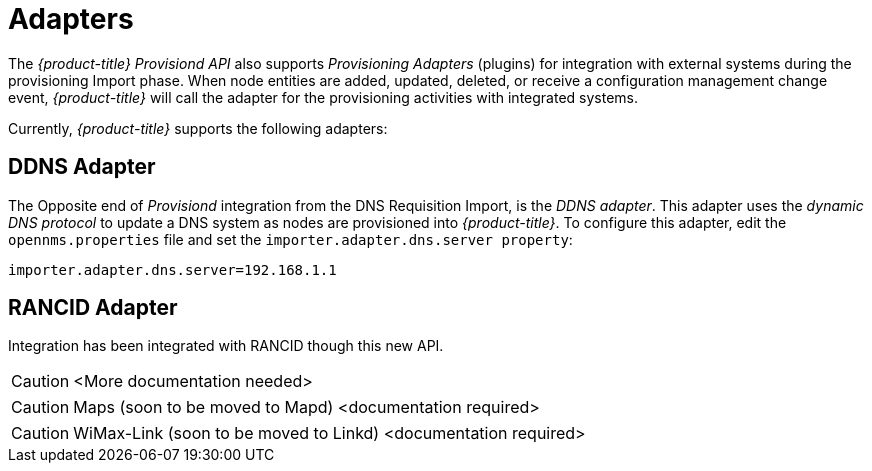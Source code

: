 
= Adapters

The _{product-title}_ _Provisiond API_ also supports _Provisioning Adapters_ (plugins) for integration with external systems during the provisioning Import phase.
When node entities are added, updated, deleted, or receive a configuration management change event, _{product-title}_ will call the adapter for the provisioning activities with integrated systems.

Currently, _{product-title}_ supports the following adapters:

== DDNS Adapter

The Opposite end of _Provisiond_ integration from the DNS Requisition Import, is the _DDNS adapter_.
This adapter uses the _dynamic DNS protocol_ to update a DNS system as nodes are provisioned into _{product-title}_.
To configure this adapter, edit the `opennms.properties` file and set the `importer.adapter.dns.server property`:

 importer.adapter.dns.server=192.168.1.1

== RANCID Adapter

Integration has been integrated with RANCID though this new API.

CAUTION: <More documentation needed>

CAUTION: Maps (soon to be moved to Mapd) <documentation required>

CAUTION: WiMax-Link (soon to be moved to Linkd) <documentation required>
